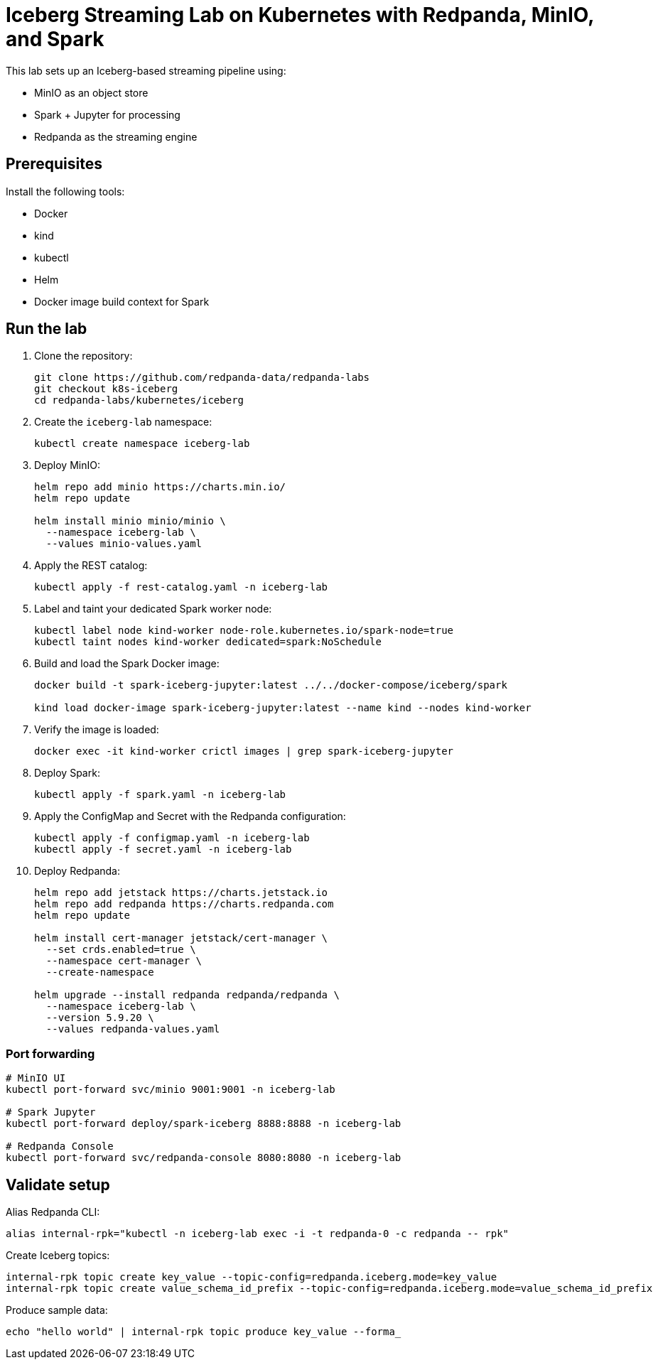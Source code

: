 = Iceberg Streaming Lab on Kubernetes with Redpanda, MinIO, and Spark

This lab sets up an Iceberg-based streaming pipeline using:

* MinIO as an object store
* Spark + Jupyter for processing
* Redpanda as the streaming engine

== Prerequisites

Install the following tools:

* Docker
* kind
* kubectl
* Helm
* Docker image build context for Spark

== Run the lab

. Clone the repository:
+
[source,bash]
----
git clone https://github.com/redpanda-data/redpanda-labs
git checkout k8s-iceberg
cd redpanda-labs/kubernetes/iceberg
----

. Create the `iceberg-lab` namespace:
+
[source,bash]
----
kubectl create namespace iceberg-lab
----

. Deploy MinIO:
+
[source,bash]
----
helm repo add minio https://charts.min.io/
helm repo update

helm install minio minio/minio \
  --namespace iceberg-lab \
  --values minio-values.yaml
----

. Apply the REST catalog:
+
[source,bash]
----
kubectl apply -f rest-catalog.yaml -n iceberg-lab
----

. Label and taint your dedicated Spark worker node:
+
[source,bash]
----
kubectl label node kind-worker node-role.kubernetes.io/spark-node=true
kubectl taint nodes kind-worker dedicated=spark:NoSchedule
----

. Build and load the Spark Docker image:
+
[source,bash]
----
docker build -t spark-iceberg-jupyter:latest ../../docker-compose/iceberg/spark

kind load docker-image spark-iceberg-jupyter:latest --name kind --nodes kind-worker
----

. Verify the image is loaded:
+
[source,bash]
----
docker exec -it kind-worker crictl images | grep spark-iceberg-jupyter
----

. Deploy Spark:
+
[source,bash]
----
kubectl apply -f spark.yaml -n iceberg-lab
----

. Apply the ConfigMap and Secret with the Redpanda configuration:
+
[source,bash]
----
kubectl apply -f configmap.yaml -n iceberg-lab
kubectl apply -f secret.yaml -n iceberg-lab
----

. Deploy Redpanda:
+
[source,bash]
----
helm repo add jetstack https://charts.jetstack.io
helm repo add redpanda https://charts.redpanda.com
helm repo update

helm install cert-manager jetstack/cert-manager \
  --set crds.enabled=true \
  --namespace cert-manager \
  --create-namespace

helm upgrade --install redpanda redpanda/redpanda \
  --namespace iceberg-lab \
  --version 5.9.20 \
  --values redpanda-values.yaml
----

=== Port forwarding

[source,bash]
----
# MinIO UI
kubectl port-forward svc/minio 9001:9001 -n iceberg-lab

# Spark Jupyter
kubectl port-forward deploy/spark-iceberg 8888:8888 -n iceberg-lab

# Redpanda Console
kubectl port-forward svc/redpanda-console 8080:8080 -n iceberg-lab
----

== Validate setup

Alias Redpanda CLI:

[source,bash]
----
alias internal-rpk="kubectl -n iceberg-lab exec -i -t redpanda-0 -c redpanda -- rpk"
----

Create Iceberg topics:

[source,bash]
----
internal-rpk topic create key_value --topic-config=redpanda.iceberg.mode=key_value
internal-rpk topic create value_schema_id_prefix --topic-config=redpanda.iceberg.mode=value_schema_id_prefix
----

Produce sample data:

[source,bash]
----
echo "hello world" | internal-rpk topic produce key_value --forma_
